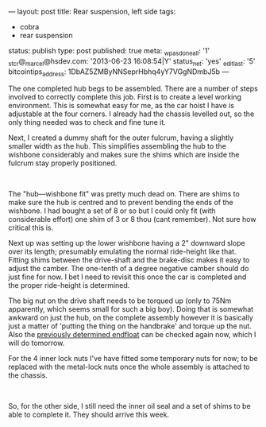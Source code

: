 ---
layout: post
title: Rear suspension, left side
tags:
- cobra
- rear suspension
status: publish
type: post
published: true
meta:
  _wpas_done_all: '1'
  _stcr@_marcel@hsdev.com: '2013-06-23 16:08:54|Y'
  status_net: 'yes'
  _edit_last: '5'
  bitcointips_address: 1DbAZ5ZMByNNSeprHbhq4yY7VGgNDmbJ5b
---
#+BEGIN_HTML

<p style="text-align: left">The one completed hub begs to be assembled. There are a number of steps involved to correctly complete this job. First is to create a level working environment. This is somewhat easy for me, as the car hoist I have is adjustable at the four corners. I already had the chassis levelled out, so the only thing needed was to check and fine tune it.<br /></p>
<p style="text-align: left">Next, I created a dummy shaft for the outer fulcrum, having a slightly smaller width as the hub. This simplifies assembling the hub to the wishbone considerably and makes sure the shims which are inside the fulcrum stay properly positioned.</p>
<p style="text-align: center"><a href="http://www.flickr.com/photos/96151162@N00/3621862299/"><img src="http://farm4.static.flickr.com/3371/3621862299_1e91b57f41.jpg" class="flickr" alt="" /></a><br /></p>
<p style="text-align: left">The "hub—wishbone fit" was pretty much dead on. There are shims to make sure the hub is centred and to prevent bending the ends of the wishbone. I had bought a set of 8 or so but I could only fit (with considerable effort) one shim of 3 or 8 thou (cant remember). Not sure how critical this is.</p>
<p style="text-align: left">Next up was setting up the lower wishbone having a 2" downward slope over its length; presumably emulating the normal ride-height like that. Fitting shims between the drive-shaft and the brake-disc makes it easy to adjust the camber. The one-tenth of a degree negative camber should do just fine for now. I bet I need to revisit this once the car is completed and the proper ride-height is determined.</p>
<p style="text-align: center"><a href="http://www.flickr.com/photos/96151162@N00/3621861245/"><img src="http://farm4.static.flickr.com/3327/3621861245_811d698d3f.jpg" class="flickr" alt="" /></a></p>
<p style="text-align: left">The big nut on the drive shaft needs to be torqued up (only to 75Nm apparently, which seems small for such a big boy). Doing that is somewhat awkward on just the hub, on the complete assembly however it is basically just a matter of 'putting the thing on the handbrake' and torque up the nut. Also the <a href="http://cobra.mrblog.nl/2009/06/rear-hub-buildup-pt-3.html">previously determined endfloat</a> can be checked again now, which I will do tomorrow.</p>
<p style="text-align: left">For the 4 inner lock nuts I've have fitted some temporary nuts for now; to be replaced with the metal-lock nuts once the whole assembly is attached to the chassis.</p>
<p style="text-align: center"><a href="http://www.flickr.com/photos/96151162@N00/3622679006/"><img src="http://farm4.static.flickr.com/3394/3622679006_b64b0588a0.jpg" class="flickr" alt="" /></a><br /></p>
<p style="text-align: left">So, for the other side, I still need the inner oil seal and a set of shims to be able to complete it. They should arrive this week.</p>

#+END_HTML

